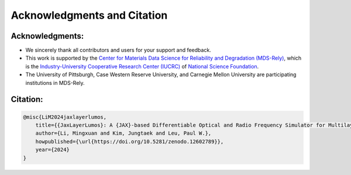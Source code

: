 Acknowledgments and Citation
############################

Acknowledgments:
----------------

- We sincerely thank all contributors and users for your support and feedback.
- This work is supported by the `Center for Materials Data Science for Reliability and Degradation (MDS-Rely) <https://mds-rely.org>`_, which is the `Industry-University Cooperative Research Center (IUCRC) <https://iucrc.nsf.gov>`_ of `National Science Foundation <https://www.nsf.gov>`_.
- The University of Pittsburgh, Case Western Reserve University, and Carnegie Mellon University are participating institutions in MDS-Rely.

Citation:
---------

.. code-block:: latex

    @misc{LiM2024jaxlayerlumos,
        title={{JaxLayerLumos}: A {JAX}-based Differentiable Optical and Radio Frequency Simulator for Multilayer Structures},
        author={Li, Mingxuan and Kim, Jungtaek and Leu, Paul W.},
        howpublished={\url{https://doi.org/10.5281/zenodo.12602789}},
        year={2024}
    }

